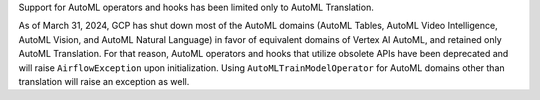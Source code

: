 Support for AutoML operators and hooks has been limited only to AutoML Translation.

As of March 31, 2024, GCP has shut down most of the AutoML domains (AutoML Tables, AutoML Video Intelligence,
AutoML Vision, and AutoML Natural Language) in favor of equivalent domains of Vertex AI AutoML, and retained only AutoML
Translation. For that reason, AutoML operators and hooks that utilize obsolete APIs have been deprecated and will
raise ``AirflowException`` upon initialization. Using ``AutoMLTrainModelOperator`` for AutoML domains
other than translation will raise an exception as well.
